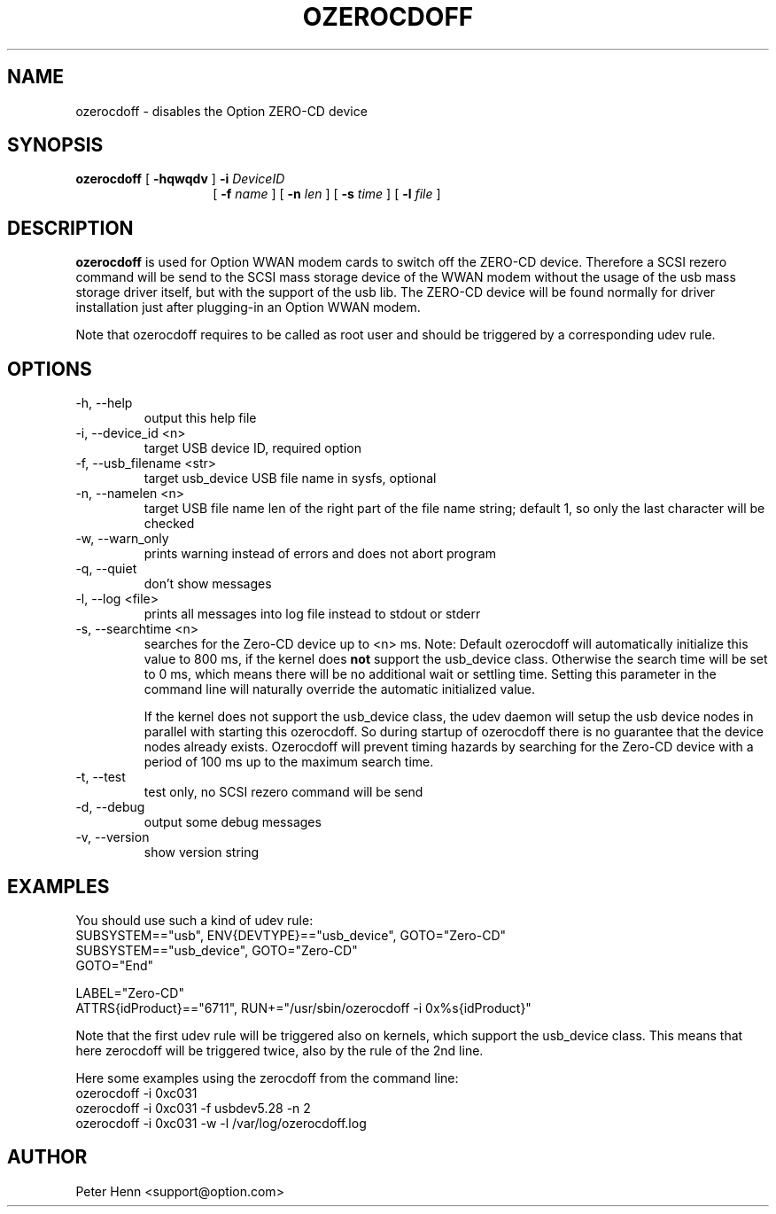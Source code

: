 .TH OZEROCDOFF "8" "April 2008" "Option Wireless" "System Administration Utilities"
.SH NAME
ozerocdoff \- disables the Option ZERO-CD device
.SH SYNOPSIS
.B ozerocdoff 
[
.B -hqwqdv
]
.B -i
.I DeviceID
.RS
.RS
[
.B -f
.I name
] [
.B -n
.I len
] [
.B -s
.I time
] [
.B -l
.I file
]
.RE
.RE
.SH DESCRIPTION
.B ozerocdoff
is used for Option WWAN modem cards to switch off the ZERO-CD device. Therefore a
SCSI rezero command will be send to the SCSI mass storage device of the WWAN modem without
the usage of the usb mass storage driver itself, but with the support of the usb lib.
The ZERO-CD device will be found normally for driver installation just after plugging-in
an Option WWAN modem.

Note that ozerocdoff requires to be called as root user and should be triggered by a corresponding
udev rule.
.SH OPTIONS
.IP "-h, --help"
output this help file
.IP "-i, --device_id <n>"
target USB device ID, required option
.IP "-f, --usb_filename <str>"
target usb_device USB file name in sysfs, optional
.IP "-n, --namelen <n>"
target USB file name len of the right part of the file name string; default 1, so only the last 
character will be checked
.IP "-w, --warn_only"
prints warning instead of errors and does not abort program
.IP "-q, --quiet"
don't show messages
.IP "-l, --log <file>"
prints all messages into log file instead to stdout or stderr
.IP "-s, --searchtime <n>"
searches for the Zero-CD device up to <n> ms. Note: Default ozerocdoff will automatically initialize
this value to 800 ms, if the kernel does 
.B not 
support the usb_device class. Otherwise the search time will be set to 0 ms, which means there will be no 
additional wait or settling time. Setting this parameter in the command line will naturally override 
the automatic initialized value. 

If the kernel does not support the usb_device class, the udev daemon will setup the usb device nodes in parallel
with starting this ozerocdoff. So during startup of ozerocdoff there is no guarantee that the device nodes already
exists. Ozerocdoff will prevent timing hazards by searching for the Zero-CD device with a period of 100 ms up to
the maximum search time.
.IP "-t, --test"
test only, no SCSI rezero command will be send
.IP "-d, --debug"
output some debug messages
.IP "-v, --version"
show version string
.SH EXAMPLES
You should use such a kind of udev rule:
.RE
SUBSYSTEM=="usb", ENV{DEVTYPE}=="usb_device", GOTO="Zero-CD"
.RE
SUBSYSTEM=="usb_device", GOTO="Zero-CD"
.RE
GOTO="End"

LABEL="Zero-CD"
.RE
ATTRS{idProduct}=="6711", RUN+="/usr/sbin/ozerocdoff -i 0x%s{idProduct}"

Note that the first udev rule will be triggered also on kernels, which support the usb_device class. This means 
that here zerocdoff will be triggered twice, also by the rule of the 2nd line.

Here some examples using the zerocdoff from the command line:
.RE
ozerocdoff -i 0xc031
.RE
ozerocdoff -i 0xc031 -f usbdev5.28 -n 2
.RE
ozerocdoff -i 0xc031 -w -l /var/log/ozerocdoff.log

.SH AUTHOR
Peter Henn <support@option.com>
